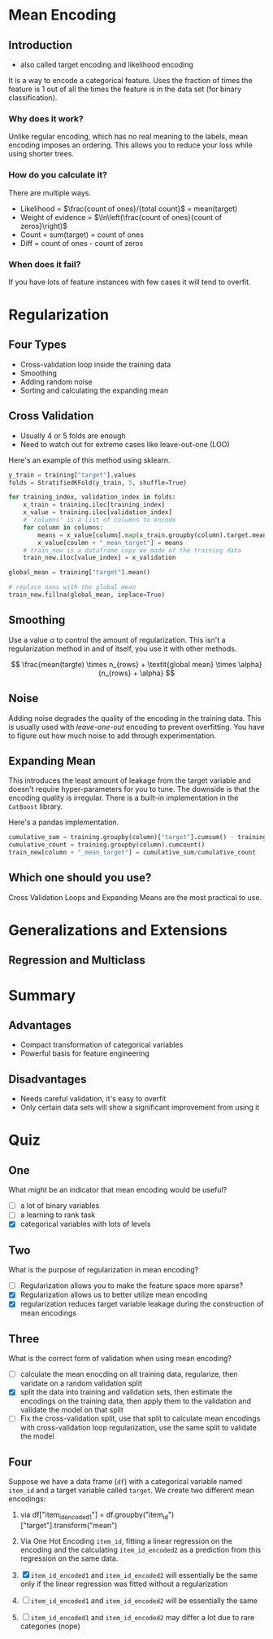 #+BEGIN_COMMENT
.. title: Mean Encoding
.. slug: mean-encoding
.. date: 2018-09-23 17:56:27 UTC-07:00
.. tags: notes encoding
.. category: notes
.. link: 
.. description: The Mean Encoding method.
.. type: text
#+END_COMMENT

* Mean Encoding
** Introduction
  - also called target encoding and likelihood encoding
  It is a way to encode a categorical feature. Uses the fraction of times the feature is 1 out of all the times the feature is in the data set (for binary classification).
*** Why does it work?
  Unlike regular encoding, which has no real meaning to the labels, mean encoding imposes an ordering. This allows you to reduce your loss while using shorter trees.
*** How do you calculate it?
  There are multiple ways.
  - Likelihood = $\frac{count of ones}/{total count}$ = mean(target)
  - Weight of evidence = $\ln\left(\frac{count of ones}{count of zeros}\right)$
  - Count = sum(target) = count of ones
  - Diff = count of ones - count of zeros
*** When does it fail?
    If you have lots of feature instances with few cases it will tend to overfit.
* Regularization
** Four Types
   - Cross-validation loop inside the training data
   - Smoothing
   - Adding random noise
   - Sorting and calculating the expanding mean
** Cross Validation
   - Usually 4 or 5 folds are enough
   - Need to watch out for extreme cases like leave-out-one (LOO)

Here's an example of this method using sklearn.

#+BEGIN_SRC python
y_train = training["target"].values
folds = StratifiedKFold(y_train, 5, shuffle=True)

for training_index, validation_index in folds:
    x_train = training.iloc[training_index]
    x_value = training.iloc[validation_index]
    # 'columns' is a list of columns to encode
    for column in columns:
        means = x_value[column].map(x_train.groupby(column).target.mean())
        x_value[coulmn + "_mean_target"] = means
    # train_new is a dataframe copy we made of the training data
    train_new.iloc[value_index] = x_validation

global_mean = training["target"].mean()

# replace nans with the global mean
train_new.fillna(global_mean, inplace=True)
#+END_SRC
** Smoothing
   Use a value $\alpha$ to control the amount of regularization. This isn't a regularization method in and of itself, you use it with other methods.

\[
\frac{mean(targte) \times n_{rows} + \textit{global mean} \times \alpha}{n_{rows} + \alpha}
\]

** Noise
   Adding noise degrades the quality of the encoding in the training data. This is usually used with /leave-one-out/ encoding to prevent overfitting. You have to figure out how much noise to add through experimentation.
** Expanding Mean
   This introduces the least amount of leakage from the target variable and doesn't require hyper-parameters for you to tune. The downside is that the encoding quality is irregular. There is a built-in implementation in the =CatBoost= library.

Here's a pandas implementation.

#+BEGIN_SRC python
cumulative_sum = training.groupby(column)["target"].cumsum() - training["target"]
cumulative_count = training.groupby(column).cumcount()
train_new[column + "_mean_target"] = cumulative_sum/cumulative_count
#+END_SRC

** Which one should you use?
   Cross Validation Loops and Expanding Means are the most practical to use.
* Generalizations and Extensions
** Regression and Multiclass
* Summary
** Advantages
    - Compact transformation of categorical variables
    - Powerful basis for feature engineering
** Disadvantages
    - Needs careful validation, it's easy to overfit
    - Only certain data sets will show a significant improvement from using it

* Quiz
** One
   What might be an indicator that mean encoding would be useful?
   - [ ] a lot of binary variables
   - [ ] a learning to rank task
   - [X] categorical variables with lots of levels
** Two
   What is the purpose of regularization in mean encoding?
   - [ ] Regularization allows you to make the feature space more sparse?
   - [X] Regularization allows us to better utilize mean encoding
   - [X] regularization reduces target variable leakage during the construction of mean encodings
** Three
   What is the correct form of validation when using mean encoding?
    - [ ] calculate the mean enocding on all training data, regularize, then varidate on a random validation split
    - [X] split the data into training and validation sets, then estimate the encodings on the training data, then apply them to the validation and validate the model on that split
    - [ ] Fix the cross-validation split, use that split to calculate mean encodings with cross-validation loop regularization, use the same split to validate the model
** Four
   Suppose we have a data frame (=df=) with a categorical variable named =item_id= and a target variable called =target=.
   We create two different mean encodings:

   1. via df["item_id_encoded1"] = df.groupby("item_id")["target"].transform("mean")
   2. Via One Hot Encoding =item_id=, fitting a linear regression on the encoding and the calculating =item_id_encoded2= as a prediction from this regression on the same data.

   3. [X] =item_id_encoded1= and =item_id_encoded2= will essentially be the same only if the linear regression was fitted without a regularization
   4. [ ] =item_id_encoded1= and =item_id_encoded2= will be essentially the same
   5. [ ] =item_id_encoded1= and =item_id_encoded2= may differ a lot due to rare categories (nope)
